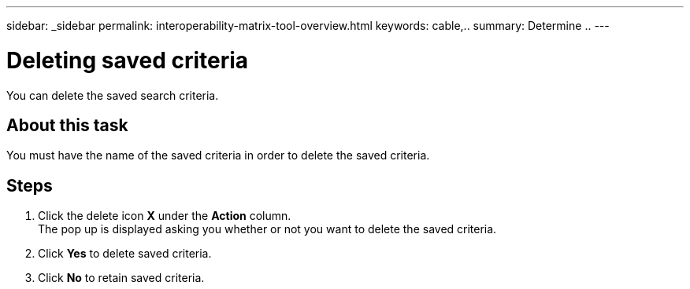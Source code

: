 ---
sidebar: _sidebar
permalink: interoperability-matrix-tool-overview.html
keywords: cable,..
summary:  Determine ..
---



= Deleting saved criteria
:hardbreaks:
:nofooter:
:icons: font
:linkattrs:
:imagesdir: ./media/



[.lead]
You can delete the saved search criteria.

== About this task
You must have the name of the saved criteria in order to delete the saved criteria.

== Steps
. Click the delete icon *X* under the *Action* column.
The pop up is displayed asking you whether or not you want to delete the saved criteria.
. Click *Yes* to delete saved criteria.
. Click *No* to retain saved criteria.
